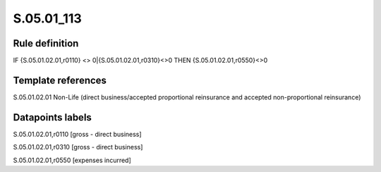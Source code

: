 ===========
S.05.01_113
===========

Rule definition
---------------

IF {S.05.01.02.01,r0110} <> 0|{S.05.01.02.01,r0310}<>0 THEN {S.05.01.02.01,r0550}<>0


Template references
-------------------

S.05.01.02.01 Non-Life (direct business/accepted proportional reinsurance and accepted non-proportional reinsurance)


Datapoints labels
-----------------

S.05.01.02.01,r0110 [gross - direct business]

S.05.01.02.01,r0310 [gross - direct business]

S.05.01.02.01,r0550 [expenses incurred]



